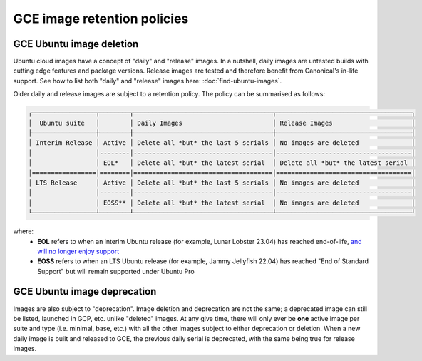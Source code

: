 GCE image retention policies
=============================

GCE Ubuntu image deletion
~~~~~~~~~~~~~~~~~~~~~~~~~~

Ubuntu cloud images have a concept of "daily" and "release" images. In a nutshell, daily images are untested builds with cutting edge features and package versions.
Release images are tested and therefore benefit from Canonical's in-life support. See how to list both "daily" and "release" images here: :doc:`find-ubuntu-images`.

Older daily and release images are subject to a retention policy. The policy can be summarised as follows:

.. code::

  ┌─────────────────┬────────┬─────────────────────────────────────┬────────────────────────────────────┐
  │  Ubuntu suite   │        │ Daily Images                        │ Release Images                     │
  ├─────────────────┼────────┼─────────────────────────────────────┼────────────────────────────────────┤
  │ Interim Release │ Active │ Delete all *but* the last 5 serials │ No images are deleted              │
  │                 │--------│-------------------------------------│------------------------------------│
  │                 │ EOL*   │ Delete all *but* the latest serial  │ Delete all *but* the latest serial │
  │=================│========│=====================================│====================================│
  │ LTS Release     │ Active │ Delete all *but* the last 5 serials │ No images are deleted              │
  │                 │--------│-------------------------------------│------------------------------------│
  │                 │ EOSS** │ Delete all *but* the latest serial  │ No images are deleted              │
  └─────────────────┴────────┴─────────────────────────────────────┴────────────────────────────────────┘

where:
  - **EOL** refers to when an interim Ubuntu release (for example, Lunar Lobster 23.04) has reached end-of-life, `and will no longer enjoy support <https://ubuntu.com/about/release-cycle/>`_
  - **EOSS** refers to when an LTS Ubuntu release (for example, Jammy Jellyfish 22.04) has reached "End of Standard Support" but will remain supported under Ubuntu Pro

GCE Ubuntu image deprecation
~~~~~~~~~~~~~~~~~~~~~~~~~~~~~

Images are also subject to "deprecation". Image deletion and deprecation are not the same; a deprecated image can still be listed, launched in GCP, etc. unlike "deleted" images.
At any give time, there will only ever be **one** active image per suite and type (i.e. minimal, base, etc.) with all the other images subject to either deprecation or deletion.
When a new daily image is built and released to GCE, the previous daily serial is deprecated, with the same being true for release images.
